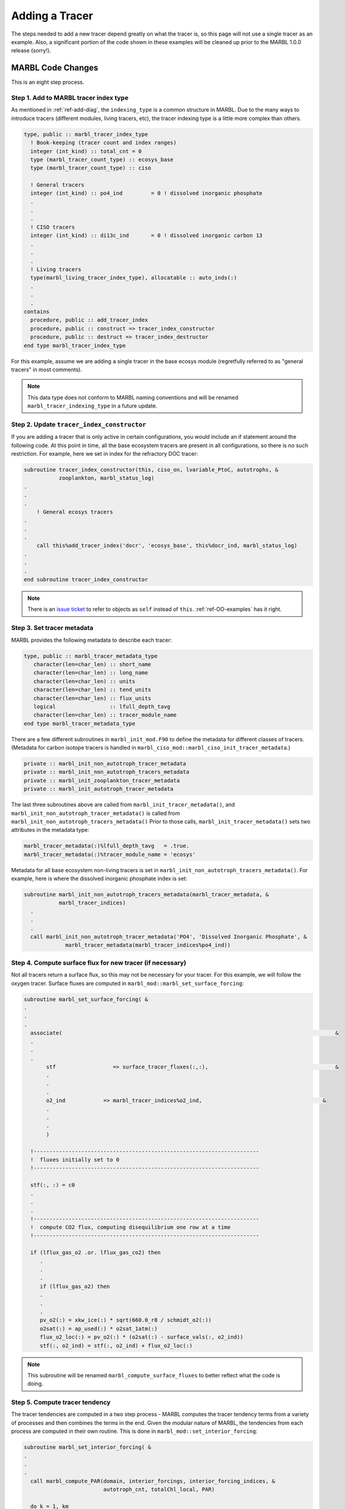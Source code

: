 .. _add-tracer:

===============
Adding a Tracer
===============

The steps needed to add a new tracer depend greatly on what the tracer is, so this page will not use a single tracer as an example.
Also, a significant portion of the code shown in these examples will be cleaned up prior to the MARBL 1.0.0 release (sorry!).

------------------
MARBL Code Changes
------------------

This is an eight step process.

~~~~~~~~~~~~~~~~~~~~~~~~~~~~~~~~~~~~~~
Step 1. Add to MARBL tracer index type
~~~~~~~~~~~~~~~~~~~~~~~~~~~~~~~~~~~~~~

As mentioned in :ref:`ref-add-diag`, the ``indexing_type`` is a common structure in MARBL.
Due to the many ways to introduce tracers (different modules, living tracers, etc), the tracer indexing type is a little more complex than others.

.. code-block:: fortran

  type, public :: marbl_tracer_index_type
    ! Book-keeping (tracer count and index ranges)
    integer (int_kind) :: total_cnt = 0
    type (marbl_tracer_count_type) :: ecosys_base
    type (marbl_tracer_count_type) :: ciso

    ! General tracers
    integer (int_kind) :: po4_ind         = 0 ! dissolved inorganic phosphate
    .
    .
    .
    ! CISO tracers
    integer (int_kind) :: di13c_ind       = 0 ! dissolved inorganic carbon 13
    .
    .
    .
    ! Living tracers
    type(marbl_living_tracer_index_type), allocatable :: auto_inds(:)
    .
    .
    .
  contains
    procedure, public :: add_tracer_index
    procedure, public :: construct => tracer_index_constructor
    procedure, public :: destruct => tracer_index_destructor
  end type marbl_tracer_index_type

For this example, assume we are adding a single tracer in the base ecosys module (regretfully referred to as "general tracers" in most comments).

.. note::
  This data type does not conform to MARBL naming conventions and will be renamed ``marbl_tracer_indexing_type`` in a future update.

~~~~~~~~~~~~~~~~~~~~~~~~~~~~~~~~~~~~~~~~~~~
Step 2. Update ``tracer_index_constructor``
~~~~~~~~~~~~~~~~~~~~~~~~~~~~~~~~~~~~~~~~~~~

If you are adding a tracer that is only active in certain configurations, you would include an if statement around the following code.
At this point in time, all the base ecosystem tracers are present in all configurations, so there is no such restriction.
For example, here we set in index for the refractory DOC tracer:

.. code-block:: fortran

  subroutine tracer_index_constructor(this, ciso_on, lvariable_PtoC, autotrophs, &
             zooplankton, marbl_status_log)
  .
  .
  .
      ! General ecosys tracers
  .
  .
  .
      call this%add_tracer_index('docr', 'ecosys_base', this%docr_ind, marbl_status_log)
  .
  .
  .
  end subroutine tracer_index_constructor

.. note::
  There is an `issue ticket <https://github.com/marbl-ecosys/MARBL/issues/124>`_ to refer to objects as ``self`` instead of ``this``.
  :ref:`ref-OO-examples` has it right.

~~~~~~~~~~~~~~~~~~~~~~~~~~~
Step 3. Set tracer metadata
~~~~~~~~~~~~~~~~~~~~~~~~~~~

MARBL provides the following metadata to describe each tracer:

.. code-block:: fortran

  type, public :: marbl_tracer_metadata_type
     character(len=char_len) :: short_name
     character(len=char_len) :: long_name
     character(len=char_len) :: units
     character(len=char_len) :: tend_units
     character(len=char_len) :: flux_units
     logical                 :: lfull_depth_tavg
     character(len=char_len) :: tracer_module_name
  end type marbl_tracer_metadata_type

There are a few different subroutines in ``marbl_init_mod.F90`` to define the metadata for different classes of tracers.
(Metadata for carbon isotope tracers is handled in ``marbl_ciso_mod::marbl_ciso_init_tracer_metadata``.)

.. code-block:: fortran

  private :: marbl_init_non_autotroph_tracer_metadata
  private :: marbl_init_non_autotroph_tracers_metadata
  private :: marbl_init_zooplankton_tracer_metadata
  private :: marbl_init_autotroph_tracer_metadata

The last three subroutines above are called from ``marbl_init_tracer_metadata()``, and ``marbl_init_non_autotroph_tracer_metadata()`` is called from ``marbl_init_non_autotroph_tracers_metadata()``
Prior to those calls, ``marbl_init_tracer_metadata()`` sets two attributes in the metadata type:

.. code-block:: fortran

    marbl_tracer_metadata(:)%lfull_depth_tavg   = .true.
    marbl_tracer_metadata(:)%tracer_module_name = 'ecosys'

Metadata for all base ecosystem non-living tracers is set in ``marbl_init_non_autotroph_tracers_metadata()``.
For example, here is where the dissolved inorganic phosphate index is set:

.. code-block:: fortran

  subroutine marbl_init_non_autotroph_tracers_metadata(marbl_tracer_metadata, &
             marbl_tracer_indices)
    .
    .
    .
    call marbl_init_non_autotroph_tracer_metadata('PO4', 'Dissolved Inorganic Phosphate', &
               marbl_tracer_metadata(marbl_tracer_indices%po4_ind))

~~~~~~~~~~~~~~~~~~~~~~~~~~~~~~~~~~~~~~~~~~~~~~~~~~~~~~~~~~
Step 4. Compute surface flux for new tracer (if necessary)
~~~~~~~~~~~~~~~~~~~~~~~~~~~~~~~~~~~~~~~~~~~~~~~~~~~~~~~~~~

Not all tracers return a surface flux, so this may not be necessary for your tracer.
For this example, we will follow the oxygen tracer.
Surface fluxes are computed in ``marbl_mod::marbl_set_surface_forcing``:

.. code-block:: fortran

  subroutine marbl_set_surface_forcing( &
  .
  .
  .
    associate(                                                                                      &
    .
    .
    .
         stf                  => surface_tracer_fluxes(:,:),                                        &
         .
         .
         .
         o2_ind            => marbl_tracer_indices%o2_ind,                                      &
         .
         .
         .
         )

    !-----------------------------------------------------------------------
    !  fluxes initially set to 0
    !-----------------------------------------------------------------------

    stf(:, :) = c0
    .
    .
    .
    !-----------------------------------------------------------------------
    !  compute CO2 flux, computing disequilibrium one row at a time
    !-----------------------------------------------------------------------

    if (lflux_gas_o2 .or. lflux_gas_co2) then
       .
       .
       .
       if (lflux_gas_o2) then
       .
       .
       .
       pv_o2(:) = xkw_ice(:) * sqrt(660.0_r8 / schmidt_o2(:))
       o2sat(:) = ap_used(:) * o2sat_1atm(:)
       flux_o2_loc(:) = pv_o2(:) * (o2sat(:) - surface_vals(:, o2_ind))
       stf(:, o2_ind) = stf(:, o2_ind) + flux_o2_loc(:)

.. note::
  This subroutine will be renamed ``marbl_compute_surface_fluxes`` to better reflect what the code is doing.

~~~~~~~~~~~~~~~~~~~~~~~~~~~~~~~
Step 5. Compute tracer tendency
~~~~~~~~~~~~~~~~~~~~~~~~~~~~~~~

The tracer tendencies are computed in a two step process - MARBL computes the tracer tendency terms from a variety of processes and then combines the terms in the end.
Given the modular nature of MARBL, the tendencies from each process are computed in their own routine.
This is done in ``marbl_mod::set_interior_forcing``:

.. code-block:: fortran

  subroutine marbl_set_interior_forcing( &
  .
  .
  .
    call marbl_compute_PAR(domain, interior_forcings, interior_forcing_indices, &
                           autotroph_cnt, totalChl_local, PAR)

    do k = 1, km
    .
    .
    .
       call marbl_compute_autotroph_uptake(autotroph_cnt, autotrophs,  &
            tracer_local(:, k), marbl_tracer_indices,                  &
            autotroph_secondary_species(:, k))
    .
    .
    .
       call marbl_compute_denitrif(tracer_local(o2_ind, k), tracer_local(no3_ind, k), &
            dissolved_organic_matter(k)%DOC_remin, &
            dissolved_organic_matter(k)%DOCr_remin, &
            POC%remin(k), other_remin(k), sed_denitrif(k), denitrif(k))

       call marbl_compute_dtracer_local (autotroph_cnt, zooplankton_cnt,      &
            autotrophs, zooplankton,           &
            autotroph_secondary_species(:, k), &
            zooplankton_secondary_species(:, k), &
            dissolved_organic_matter(k), &
            nitrif(k), denitrif(k), sed_denitrif(k), &
            Fe_scavenge(k), Lig_prod(k), Lig_loss(k), &
            P_iron%remin(k), POC%remin(k), POP%remin(k), &
            P_SiO2%remin(k), P_CaCO3%remin(k), P_CaCO3_ALT_CO2%remin(k), &
            other_remin(k), PON_remin(k), &
            interior_restore(:, k), &
            tracer_local(o2_ind, k), &
            o2_production(k), o2_consumption(k), &
            dtracers(:, k), marbl_tracer_indices )
    .
    .
    .
    end do

The tendencies are combined in ``marbl_compute_dtracer_local`` while subroutines like ``marbl_compute_PAR``, ``marbl_compute_autotroph_uptake``, and ``marbl_compute_denitrif`` are the per-process computations.
So you will need to update ``marbl_compute_dtracer_local`` to compute the tracer tendency for your new tracer correctly:

.. code-block:: fortran

  subroutine marbl_compute_dtracer_local (auto_cnt, zoo_cnt, autotrophs,       &
             zooplankton, autotroph_secondary_species,                  &
             zooplankton_secondary_species, dissolved_organic_matter,           &
             nitrif, denitrif, sed_denitrif, Fe_scavenge, Lig_prod, Lig_loss,   &
             P_iron_remin, POC_remin, POP_remin, P_SiO2_remin, P_CaCO3_remin,   &
             P_CaCO3_ALT_CO2_remin, other_remin, PON_remin, interior_restore,   &
             O2_loc, o2_production, o2_consumption, dtracers, marbl_tracer_indices)
  .
  .
  .
    associate(                                                            &
    .
    .
    .
         o2_ind            => marbl_tracer_indices%o2_ind,          &
         .
         .
         .
    )
    .
    .
    .
    o2_consumption = (O2_loc - parm_o2_min) / parm_o2_min_delta
    o2_consumption = min(max(o2_consumption, c0), c1)
    o2_consumption = o2_consumption * ( (POC_remin * (c1 - POCremin_refract) + DOC_remin &
         + DOCr_remin - (sed_denitrif * denitrif_C_N) - other_remin + sum(zoo_loss_dic(:)) &
         + sum(zoo_graze_dic(:)) + sum(auto_loss_dic(:)) + sum(auto_graze_dic(:)) ) &
         / parm_Remin_D_C_O2 + (c2 * nitrif))

    dtracers(o2_ind) = o2_production - o2_consumption

.. note::
  #. This subroutine will be renamed ``marbl_compute_interior_tendencies`` to better reflect what the code is doing.
  #. The ``k`` loop in the example may be removed in favor of doing per-process computations on an entire column at once.

~~~~~~~~~~~~~~~~~~~~~~~~~~~~~~~~~~~~~
Step 6. Add any necessary diagnostics
~~~~~~~~~~~~~~~~~~~~~~~~~~~~~~~~~~~~~

By default, MARBL's diagnostics include the interior restoring tendency for each tracer.
Otherwise, it is assumed that the GCM will provide tracer diagnostics itself.
MARBL does compute the vertical integral of the conservative terms in the source-sink computation of many tracers.
If your tracer affects these integrals, you should update the appropriate subroutine in ``marbl_diagnostics_mod.F90``:

.. code-block:: fortran

  private :: store_diagnostics_carbon_fluxes
  private :: store_diagnostics_nitrogen_fluxes
  private :: store_diagnostics_phosphorus_fluxes
  private :: store_diagnostics_silicon_fluxes
  private :: store_diagnostics_iron_fluxes

If you want to provide a specific diagnostic related to your tracer, see :ref:`add-diagnostic`.

~~~~~~~~~~~~~~~~~~~~~~~~~~~~~~~~~~~~~~
Step 7. Update the settings YAML files
~~~~~~~~~~~~~~~~~~~~~~~~~~~~~~~~~~~~~~

The ``defaults/settings_*.yaml`` files also contain a list of all defined tracers.
On the ``development`` branch, make changes to ``defaults/settings_latest.yaml``.
Release branches may only offer specific versions of this file, such as ``defaults/settings_cesm2.1.yaml``.
The block of code defining the tracers looks like this:

.. code-block:: yaml

  # ABOUT THIS FILE
  # ---------------
  .
  .
  .
  # Tracer count
  _tracer_list :
     # Non-living tracers
     PO4 :
        long_name : Dissolved Inorganic Phosphate
        units : mmol/m^3
     NO3 :
        long_name : Dissolved Inorganic Nitrate
        units : mmol/m^3
  .
  .
  .

This list needed because some parameters (such as ``tracer_restore_vars(:)``) depend on the tracer count.
Additionally, it makes it easy for GCMs to see a list of all tracers being returned by MARBL to help configure diagnostic output.

~~~~~~~~~~~~~~~~~~~~~~~~~~~~~~~~~~~~~
Step 8. Convert the YAML file to JSON
~~~~~~~~~~~~~~~~~~~~~~~~~~~~~~~~~~~~~

We prefer editing YAML files to editing JSON files because they are much easier to maintain (and allow user comments).
Unfortunately, python does not include a YAML parser in the default distributions.
Rather than require all users to install ``pyYAML``, we require that of MARBL developers and then ask them to convert the YAML files to JSON.
The ``MARBL_tools/yaml_to_json.py`` script is provided to do just that:

.. code-block:: none

  $ cd MARBL_tools
  $ ./yaml_to_json.py -h
  usage: yaml_to_json.py [-h] [-y YAML_FILES [YAML_FILES ...]] [-o OUTPUT_DIR]

  Convert all of MARBL's YAML files to JSON

  optional arguments:
    -h, --help            show this help message and exit
    -y YAML_FILES [YAML_FILES ...], --yaml_files YAML_FILES [YAML_FILES ...]
                          List of files to convert (default: ['../defaults/
                          settings_cesm2.0.yaml', '../defaults/
                          diagnostics_latest.yaml', '../defaults/
                          settings_latest.yaml'])
    -o OUTPUT_DIR, --output_dir OUTPUT_DIR
                          Directory where JSON file(s) will be created (default:
                          ../defaults/json)

There is not a tracer-specific python script to run, but the ``MARBL_settings_class`` has ``get_tracer_names()`` and ``get_tracer_cnt()`` routines.

----------------
GCM Code Changes
----------------

The GCM will need to provide initial conditions for this new tracer, and may also need to output additional tracer-specific diagnostics.
The MARBL guide is not able to offer guidance on how to do that, as it will vary from GCM to GCM.
